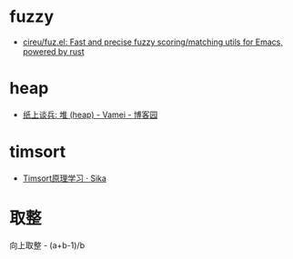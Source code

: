 * fuzzy
  + [[https://github.com/cireu/fuz.el][cireu/fuz.el: Fast and precise fuzzy scoring/matching utils for Emacs, powered by rust]]

* heap
  + [[https://www.cnblogs.com/vamei/archive/2013/03/20/2966612.html][纸上谈兵: 堆 (heap) - Vamei - 博客园]]

* timsort
  + [[https://sikasjc.github.io/2018/07/25/timsort/][Timsort原理学习 · Sika]]
* 取整
  向上取整 - (a+b-1)/b
